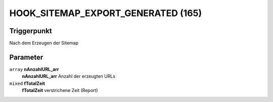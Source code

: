 HOOK_SITEMAP_EXPORT_GENERATED (165)
===================================

Triggerpunkt
""""""""""""

Nach dem Erzeugen der Sitemap

Parameter
"""""""""

``array`` **nAnzahlURL_arr**
    **nAnzahlURL_arr** Anzahl der erzeugten URLs

``mixed`` **fTotalZeit**
    **fTotalZeit** verstrichene Zeit (Report)
